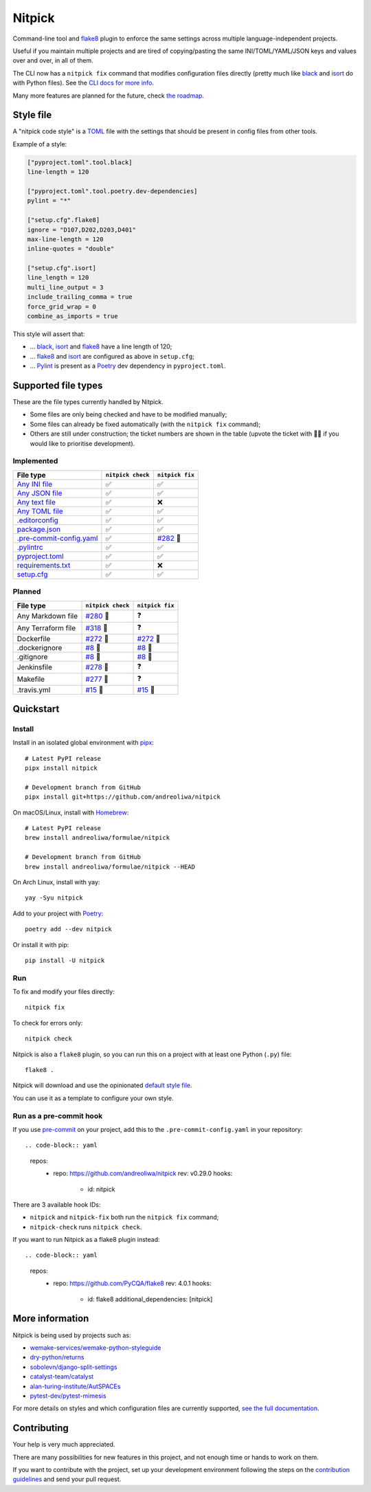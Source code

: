 Nitpick
=======

|PyPI|
|GitHub Actions Python Workflow|
|Documentation Status|
|Coveralls|
|Maintainability|
|Test Coverage|
|Supported Python versions|
|Project License|
|Code style: black|
|Renovate|
|semantic-release|
|pre-commit.ci status|
|FOSSA Status|

Command-line tool and `flake8 <https://github.com/PyCQA/flake8>`__
plugin to enforce the same settings across multiple language-independent
projects.

Useful if you maintain multiple projects and are tired of
copying/pasting the same INI/TOML/YAML/JSON keys and values over and
over, in all of them.

The CLI now has a ``nitpick fix`` command that modifies configuration
files directly (pretty much like
`black <https://github.com/psf/black>`__ and
`isort <https://github.com/PyCQA/isort>`__ do with Python files).
See the `CLI docs for more
info <https://nitpick.rtfd.io/en/latest/cli.html>`__.

Many more features are planned for the future, check `the
roadmap <https://github.com/andreoliwa/nitpick/projects/1>`__.

Style file
----------

A "nitpick code style" is a `TOML <https://github.com/toml-lang/toml>`__
file with the settings that should be present in config files from other
tools.

Example of a style:

.. code-block:: toml

    ["pyproject.toml".tool.black]
    line-length = 120

    ["pyproject.toml".tool.poetry.dev-dependencies]
    pylint = "*"

    ["setup.cfg".flake8]
    ignore = "D107,D202,D203,D401"
    max-line-length = 120
    inline-quotes = "double"

    ["setup.cfg".isort]
    line_length = 120
    multi_line_output = 3
    include_trailing_comma = true
    force_grid_wrap = 0
    combine_as_imports = true

This style will assert that:

-  ... `black <https://github.com/psf/black>`__,
   `isort <https://github.com/PyCQA/isort>`__ and
   `flake8 <https://github.com/PyCQA/flake8>`__ have a line length of
   120;
-  ... `flake8 <https://github.com/PyCQA/flake8>`__ and
   `isort <https://github.com/PyCQA/isort>`__ are configured as above in
   ``setup.cfg``;
-  ... `Pylint <https://www.pylint.org>`__ is present as a
   `Poetry <https://github.com/python-poetry/poetry>`__ dev dependency
   in ``pyproject.toml``.

Supported file types
--------------------

These are the file types currently handled by Nitpick.

-  Some files are only being checked and have to be modified manually;
-  Some files can already be fixed automatically (with the
   ``nitpick fix`` command);
-  Others are still under construction; the ticket numbers are shown in
   the table (upvote the ticket with 👍🏻 if you would like to prioritise
   development).

Implemented
~~~~~~~~~~~

.. auto-generated-start-implemented
.. list-table::
   :header-rows: 1

   * - File type
     - ``nitpick check``
     - ``nitpick fix``
   * - `Any INI file <https://nitpick.rtfd.io/en/latest/plugins.html#ini-files>`_
     - ✅
     - ✅
   * - `Any JSON file <https://nitpick.rtfd.io/en/latest/plugins.html#json-files>`_
     - ✅
     - ✅
   * - `Any text file <https://nitpick.rtfd.io/en/latest/plugins.html#text-files>`_
     - ✅
     - ❌
   * - `Any TOML file <https://nitpick.rtfd.io/en/latest/plugins.html#toml-files>`_
     - ✅
     - ✅
   * - `.editorconfig <https://nitpick.rtfd.io/en/latest/examples.html#example-editorconfig>`_
     - ✅
     - ✅
   * - `package.json <https://nitpick.rtfd.io/en/latest/examples.html#example-package-json>`_
     - ✅
     - ✅
   * - `.pre-commit-config.yaml <https://nitpick.rtfd.io/en/latest/plugins.html#pre-commit-config-yaml>`_
     - ✅
     - `#282 <https://github.com/andreoliwa/nitpick/issues/282>`_ 🚧
   * - `.pylintrc <https://nitpick.rtfd.io/en/latest/plugins.html#ini-files>`_
     - ✅
     - ✅
   * - `pyproject.toml <https://nitpick.rtfd.io/en/latest/plugins.html#toml-files>`_
     - ✅
     - ✅
   * - `requirements.txt <https://nitpick.rtfd.io/en/latest/plugins.html#text-files>`_
     - ✅
     - ❌
   * - `setup.cfg <https://nitpick.rtfd.io/en/latest/plugins.html#ini-files>`_
     - ✅
     - ✅
.. auto-generated-end-implemented

Planned
~~~~~~~

.. auto-generated-start-planned
.. list-table::
   :header-rows: 1

   * - File type
     - ``nitpick check``
     - ``nitpick fix``
   * - Any Markdown file
     - `#280 <https://github.com/andreoliwa/nitpick/issues/280>`_ 🚧
     - ❓
   * - Any Terraform file
     - `#318 <https://github.com/andreoliwa/nitpick/issues/318>`_ 🚧
     - ❓
   * - Dockerfile
     - `#272 <https://github.com/andreoliwa/nitpick/issues/272>`_ 🚧
     - `#272 <https://github.com/andreoliwa/nitpick/issues/272>`_ 🚧
   * - .dockerignore
     - `#8 <https://github.com/andreoliwa/nitpick/issues/8>`_ 🚧
     - `#8 <https://github.com/andreoliwa/nitpick/issues/8>`_ 🚧
   * - .gitignore
     - `#8 <https://github.com/andreoliwa/nitpick/issues/8>`_ 🚧
     - `#8 <https://github.com/andreoliwa/nitpick/issues/8>`_ 🚧
   * - Jenkinsfile
     - `#278 <https://github.com/andreoliwa/nitpick/issues/278>`_ 🚧
     - ❓
   * - Makefile
     - `#277 <https://github.com/andreoliwa/nitpick/issues/277>`_ 🚧
     - ❓
   * - .travis.yml
     - `#15 <https://github.com/andreoliwa/nitpick/issues/15>`_ 🚧
     - `#15 <https://github.com/andreoliwa/nitpick/issues/15>`_ 🚧
.. auto-generated-end-planned

Quickstart
----------

Install
~~~~~~~

Install in an isolated global environment with
`pipx <https://github.com/pipxproject/pipx>`__::

    # Latest PyPI release
    pipx install nitpick

    # Development branch from GitHub
    pipx install git+https://github.com/andreoliwa/nitpick

On macOS/Linux, install with
`Homebrew <https://github.com/Homebrew/brew>`__::

    # Latest PyPI release
    brew install andreoliwa/formulae/nitpick

    # Development branch from GitHub
    brew install andreoliwa/formulae/nitpick --HEAD

On Arch Linux, install with yay::

    yay -Syu nitpick

Add to your project with
`Poetry <https://github.com/python-poetry/poetry>`__::

    poetry add --dev nitpick

Or install it with pip::

    pip install -U nitpick

Run
~~~

To fix and modify your files directly::

    nitpick fix

To check for errors only::

    nitpick check

Nitpick is also a ``flake8`` plugin, so you can run this on a project
with at least one Python (``.py``) file::

    flake8 .

Nitpick will download and use the opinionated `default style
file <https://github.com/andreoliwa/nitpick/blob/v0.29.0/nitpick-style.toml>`__.

You can use it as a template to configure your own style.

Run as a pre-commit hook
~~~~~~~~~~~~~~~~~~~~~~~~

If you use `pre-commit <https://pre-commit.com/>`_ on your project, add
this to the ``.pre-commit-config.yaml`` in your repository::

.. code-block:: yaml

    repos:
      - repo: https://github.com/andreoliwa/nitpick
        rev: v0.29.0
        hooks:
          - id: nitpick

There are 3 available hook IDs:

- ``nitpick`` and ``nitpick-fix`` both run the ``nitpick fix`` command;
- ``nitpick-check`` runs ``nitpick check``.

If you want to run Nitpick as a flake8 plugin instead::

.. code-block:: yaml

    repos:
      - repo: https://github.com/PyCQA/flake8
        rev: 4.0.1
        hooks:
          - id: flake8
            additional_dependencies: [nitpick]

More information
----------------

Nitpick is being used by projects such as:

-  `wemake-services/wemake-python-styleguide <https://github.com/wemake-services/wemake-python-styleguide>`__
-  `dry-python/returns <https://github.com/dry-python/returns>`__
-  `sobolevn/django-split-settings <https://github.com/sobolevn/django-split-settings>`__
-  `catalyst-team/catalyst <https://github.com/catalyst-team/catalyst>`__
-  `alan-turing-institute/AutSPACEs <https://github.com/alan-turing-institute/AutSPACEs>`__
-  `pytest-dev/pytest-mimesis <https://github.com/pytest-dev/pytest-mimesis>`__

For more details on styles and which configuration files are currently
supported, `see the full documentation <https://nitpick.rtfd.io/>`__.

.. |PyPI| image:: https://img.shields.io/pypi/v/nitpick.svg
   :target: https://pypi.org/project/nitpick
.. |GitHub Actions Python Workflow| image:: https://github.com/andreoliwa/nitpick/workflows/Python/badge.svg
.. |Documentation Status| image:: https://readthedocs.org/projects/nitpick/badge/?version=latest
   :target: https://nitpick.rtfd.io/en/latest/?badge=latest
.. |Coveralls| image:: https://coveralls.io/repos/github/andreoliwa/nitpick/badge.svg
   :target: https://coveralls.io/github/andreoliwa/nitpick
.. |Maintainability| image:: https://api.codeclimate.com/v1/badges/61e0cdc48e24e76a0460/maintainability
   :target: https://codeclimate.com/github/andreoliwa/nitpick
.. |Test Coverage| image:: https://api.codeclimate.com/v1/badges/61e0cdc48e24e76a0460/test_coverage
   :target: https://codeclimate.com/github/andreoliwa/nitpick
.. |Supported Python versions| image:: https://img.shields.io/pypi/pyversions/nitpick.svg
   :target: https://pypi.org/project/nitpick/
.. |Project License| image:: https://img.shields.io/pypi/l/nitpick.svg
   :target: https://pypi.org/project/nitpick/
.. |Code style: black| image:: https://img.shields.io/badge/code%20style-black-000000.svg
   :target: https://github.com/psf/black
.. |Renovate| image:: https://img.shields.io/badge/renovate-enabled-brightgreen.svg
   :target: https://renovatebot.com/
.. |semantic-release| image:: https://img.shields.io/badge/%20%20%F0%9F%93%A6%F0%9F%9A%80-semantic--release-e10079.svg
   :target: https://github.com/semantic-release/semantic-release
.. |pre-commit.ci status| image:: https://results.pre-commit.ci/badge/github/andreoliwa/nitpick/develop.svg
   :target: https://results.pre-commit.ci/latest/github/andreoliwa/nitpick/develop
.. |FOSSA Status| image:: https://app.fossa.com/api/projects/git%2Bgithub.com%2Fandreoliwa%2Fnitpick.svg?type=shield
   :target: https://app.fossa.com/projects/git%2Bgithub.com%2Fandreoliwa%2Fnitpick?ref=badge_shield

Contributing
------------

Your help is very much appreciated.

There are many possibilities for new features in this project, and not enough time or hands to work on them.

If you want to contribute with the project, set up your development environment following the steps on the `contribution guidelines <https://nitpick.rtfd.io/en/latest/contributing.html>`_ and send your pull request.
